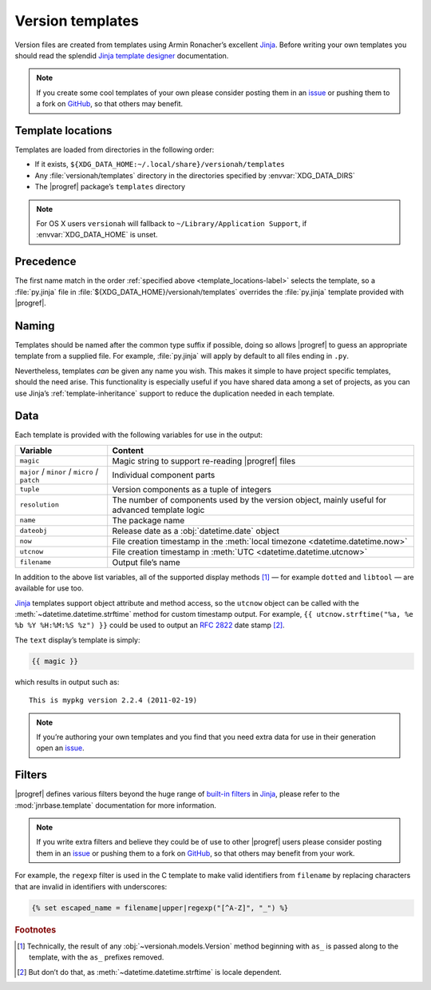 Version templates
=================

Version files are created from templates using Armin Ronacher’s excellent
Jinja_.  Before writing your own templates you should read the splendid `Jinja
template designer`_ documentation.

.. note::

   If you create some cool templates of your own please consider posting them
   in an issue_ or pushing them to a fork on GitHub_, so that others may
   benefit.

.. _template_locations-label:

Template locations
------------------

Templates are loaded from directories in the following order:

* If it exists, ``${XDG_DATA_HOME:~/.local/share}/versionah/templates``
* Any :file:`versionah/templates` directory in the directories specified by
  :envvar:`XDG_DATA_DIRS`
* The |progref| package’s ``templates`` directory

.. note::
   For OS X users ``versionah`` will fallback to ``~/Library/Application
   Support``, if :envvar:`XDG_DATA_HOME` is unset.

Precedence
----------

The first name match in the order :ref:`specified above
<template_locations-label>` selects the template, so a :file:`py.jinja` file in
:file:`${XDG_DATA_HOME}/versionah/templates` overrides the :file:`py.jinja`
template provided with |progref|.

.. _template_naming-label:

Naming
------

Templates should be named after the common type suffix if possible, doing so
allows |progref| to guess an appropriate template from a supplied file.  For
example, :file:`py.jinja` will apply by default to all files ending in ``.py``.

Nevertheless, templates *can* be given any name you wish.  This makes it simple
to have project specific templates, should the need arise.  This functionality
is especially useful if you have shared data among a set of projects, as you
can use Jinja’s :ref:`template-inheritance` support to reduce the duplication
needed in each template.

Data
----

Each template is provided with the following variables for use in the output:

+----------------+-----------------------------------------------------------+
| Variable       | Content                                                   |
+================+===========================================================+
| ``magic``      | Magic string to support re-reading |progref| files        |
+----------------+-----------------------------------------------------------+
| ``major`` /    | Individual component parts                                |
| ``minor`` /    |                                                           |
| ``micro`` /    |                                                           |
| ``patch``      |                                                           |
+----------------+-----------------------------------------------------------+
| ``tuple``      | Version components as a tuple of integers                 |
+----------------+-----------------------------------------------------------+
| ``resolution`` | The number of components used by the version object,      |
|                | mainly useful for advanced template logic                 |
+----------------+-----------------------------------------------------------+
| ``name``       | The package name                                          |
+----------------+-----------------------------------------------------------+
| ``dateobj``    | Release date as a :obj:`datetime.date` object             |
+----------------+-----------------------------------------------------------+
| ``now``        | File creation timestamp in the :meth:`local timezone      |
|                | <datetime.datetime.now>`                                  |
+----------------+-----------------------------------------------------------+
| ``utcnow``     | File creation timestamp in :meth:`UTC                     |
|                | <datetime.datetime.utcnow>`                               |
+----------------+-----------------------------------------------------------+
| ``filename``   | Output file’s name                                        |
+----------------+-----------------------------------------------------------+

In addition to the above list variables, all of the supported display methods
[#]_ — for example ``dotted`` and ``libtool`` — are available for use too.

Jinja_ templates support object attribute and method access, so the ``utcnow``
object can be called with the :meth:`~datetime.datetime.strftime` method for
custom timestamp output.  For example, ``{{ utcnow.strftime("%a, %e %b %Y
%H:%M:%S %z") }}`` could be used to output an :rfc:`2822` date stamp [#]_.

The ``text`` display’s template is simply:

.. code-block:: jinja

    {{ magic }}

which results in output such as::

    This is mypkg version 2.2.4 (2011-02-19)

.. note::
    If you’re authoring your own templates and you find that you need extra
    data for use in their generation open an issue_.

Filters
-------

|progref| defines various filters beyond the huge range of `built-in filters`_
in Jinja_, please refer to the :mod:`jnrbase.template` documentation for more
information.

.. note::

   If you write extra filters and believe they could be of use to other
   |progref| users please consider posting them in an issue_ or pushing them to
   a fork on GitHub_, so that others may benefit from your work.

For example, the ``regexp`` filter is used in the C template to make valid
identifiers from ``filename`` by replacing characters that are invalid in
identifiers with underscores:

.. code-block:: jinja

    {% set escaped_name = filename|upper|regexp("[^A-Z]", "_") %}

.. rubric:: Footnotes

.. [#] Technically, the result of any :obj:`~versionah.models.Version` method
    beginning with ``as_`` is passed along to the template, with the ``as_``
    prefixes removed.

.. [#] But don’t do that, as :meth:`~datetime.datetime.strftime` is locale
       dependent.

.. _Jinja: http://jinja.pocoo.org/
.. _Jinja template designer: http://jinja.pocoo.org/docs/templates/
.. _issue: https://github.com/JNRowe/versionah/issues
.. _GitHub: https://github.com/JNRowe/versionah/
.. _mail: jnrowe@gmail.com
.. _built-in filters: http://jinja.pocoo.org/docs/templates/#list-of-builtin-filters

